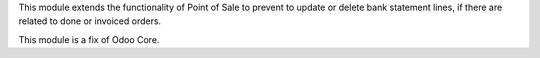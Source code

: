 This module extends the functionality of Point of Sale to prevent to update or delete
bank statement lines, if there are related to done or invoiced orders.

This module is a fix of Odoo Core.
